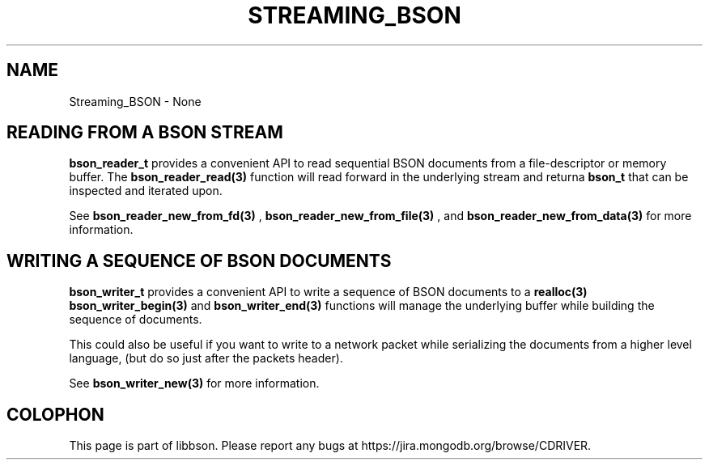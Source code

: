 .\" This manpage is Copyright (C) 2016 MongoDB, Inc.
.\" 
.\" Permission is granted to copy, distribute and/or modify this document
.\" under the terms of the GNU Free Documentation License, Version 1.3
.\" or any later version published by the Free Software Foundation;
.\" with no Invariant Sections, no Front-Cover Texts, and no Back-Cover Texts.
.\" A copy of the license is included in the section entitled "GNU
.\" Free Documentation License".
.\" 
.TH "STREAMING_BSON" "3" "2016\(hy02\(hy04" "libbson"
.SH NAME
Streaming_BSON \- None
.SH "READING FROM A BSON STREAM"


.B bson_reader_t
provides a convenient API to read sequential BSON documents from a file\(hydescriptor or memory buffer. The
.B bson_reader_read(3)
function will read forward in the underlying stream and returna
.B bson_t
that can be inspected and iterated upon.


See
.B bson_reader_new_from_fd(3)
,
.B bson_reader_new_from_file(3)
, and
.B bson_reader_new_from_data(3)
for more information.

.SH "WRITING A SEQUENCE OF BSON DOCUMENTS"


.B bson_writer_t
provides a convenient API to write a sequence of BSON documents to a
.B realloc(3)
'able memory buffer. The
.B bson_writer_begin(3)
and
.B bson_writer_end(3)
functions will manage the underlying buffer while building the sequence of documents.

This could also be useful if you want to write to a network packet while serializing the documents from a higher level language, (but do so just after the packets header).


See
.B bson_writer_new(3)
for more information.


.B
.SH COLOPHON
This page is part of libbson.
Please report any bugs at https://jira.mongodb.org/browse/CDRIVER.